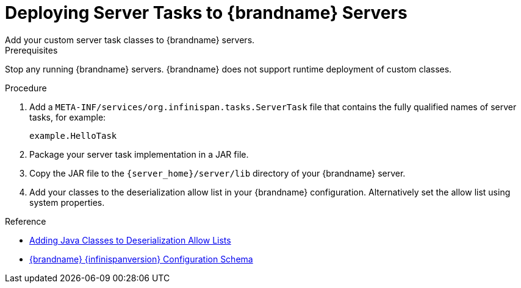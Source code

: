 [id='server-tasks_{context}']
= Deploying Server Tasks to {brandname} Servers
Add your custom server task classes to {brandname} servers.

.Prerequisites

Stop any running {brandname} servers. {brandname} does not support runtime
deployment of custom classes.

.Procedure

. Add a `META-INF/services/org.infinispan.tasks.ServerTask` file that contains
the fully qualified names of server tasks, for example:
+
[source]
----
example.HelloTask
----
+
. Package your server task implementation in a JAR file.
. Copy the JAR file to the `{server_home}/server/lib` directory of your {brandname} server.
. Add your classes to the deserialization allow list in your {brandname}
configuration. Alternatively set the allow list using system properties.

.Reference

* link:{dev_docs}#deserialization-allowlist_marshallers[Adding Java Classes to Deserialization Allow Lists]
* link:{configdocroot}[{brandname} {infinispanversion} Configuration Schema]
